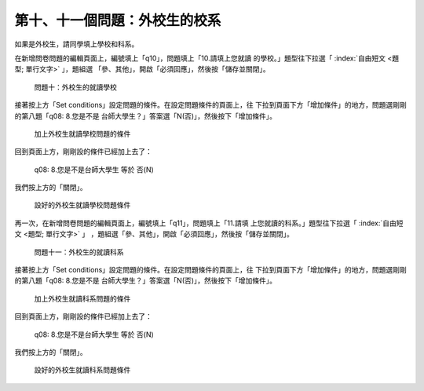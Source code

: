 第十、十一個問題：外校生的校系
##############################

如果是外校生，請同學填上學校和科系。

在新增問卷問題的編輯頁面上，編號填上「q10」，問題填上「10.請填上您就讀
的學校。」題型往下拉選「 :index:`自由短文 <題型; 單行文字>` 」，題組選
「參、其他」，開啟「必須回應」，然後按「儲存並關閉」。

.. figure:: images/03-04-03-school-01.png
    :alt: 問題十：外校生的就讀學校
    :scale: 60%

    問題十：外校生的就讀學校

接著按上方「Set conditions」設定問題的條件。在設定問題條件的頁面上，往
下拉到頁面下方「增加條件」的地方，問題選剛剛的第八題「q08: 8.您是不是
台師大學生？」答案選「N(否)」，然後按下「增加條件」。

.. figure:: images/03-04-03-school-02.png
    :alt: 加上外校生就讀學校問題的條件
    :scale: 60%

    加上外校生就讀學校問題的條件

回到頁面上方，剛剛設的條件已經加上去了：

    q08: 8.您是不是台師大學生 等於 否(N)

我們按上方的「關閉」。

.. figure:: images/03-04-03-school-03.png
    :alt: 設好的外校生就讀學校問題條件
    :scale: 60%

    設好的外校生就讀學校問題條件

再一次，在新增問卷問題的編輯頁面上，編號填上「q11」，問題填上「11.請填
上您就讀的科系。」題型往下拉選「 :index:`自由短文 <題型; 單行文字>` 」
，題組選「參、其他」，開啟「必須回應」，然後按「儲存並關閉」。

.. figure:: images/03-04-03-school-04.png
    :alt: 問題十一：外校生的就讀科系
    :scale: 60%

    問題十一：外校生的就讀科系

接著按上方「Set conditions」設定問題的條件。在設定問題條件的頁面上，往
下拉到頁面下方「增加條件」的地方，問題選剛剛的第八題「q08: 8.您是不是
台師大學生？」答案選「N(否)」，然後按下「增加條件」。

.. figure:: images/03-04-03-school-05.png
    :alt: 加上外校生就讀科系問題的條件
    :scale: 60%

    加上外校生就讀科系問題的條件

回到頁面上方，剛剛設的條件已經加上去了：

    q08: 8.您是不是台師大學生 等於 否(N)

我們按上方的「關閉」。

.. figure:: images/03-04-03-school-06.png
    :alt: 設好的外校生就讀科系問題條件
    :scale: 60%

    設好的外校生就讀科系問題條件
